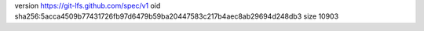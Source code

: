 version https://git-lfs.github.com/spec/v1
oid sha256:5acca4509b77431726fb97d6479b59ba20447583c217b4aec8ab29694d248db3
size 10903
